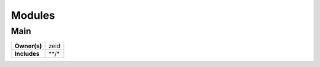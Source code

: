 ..
    This file was automatically generated using `mots export`.

=======
Modules
=======


Main
~~~~


.. list-table::
    :stub-columns: 1

    * - Owner(s)
      - zeid
    * - Includes
      - \*\*/\*

